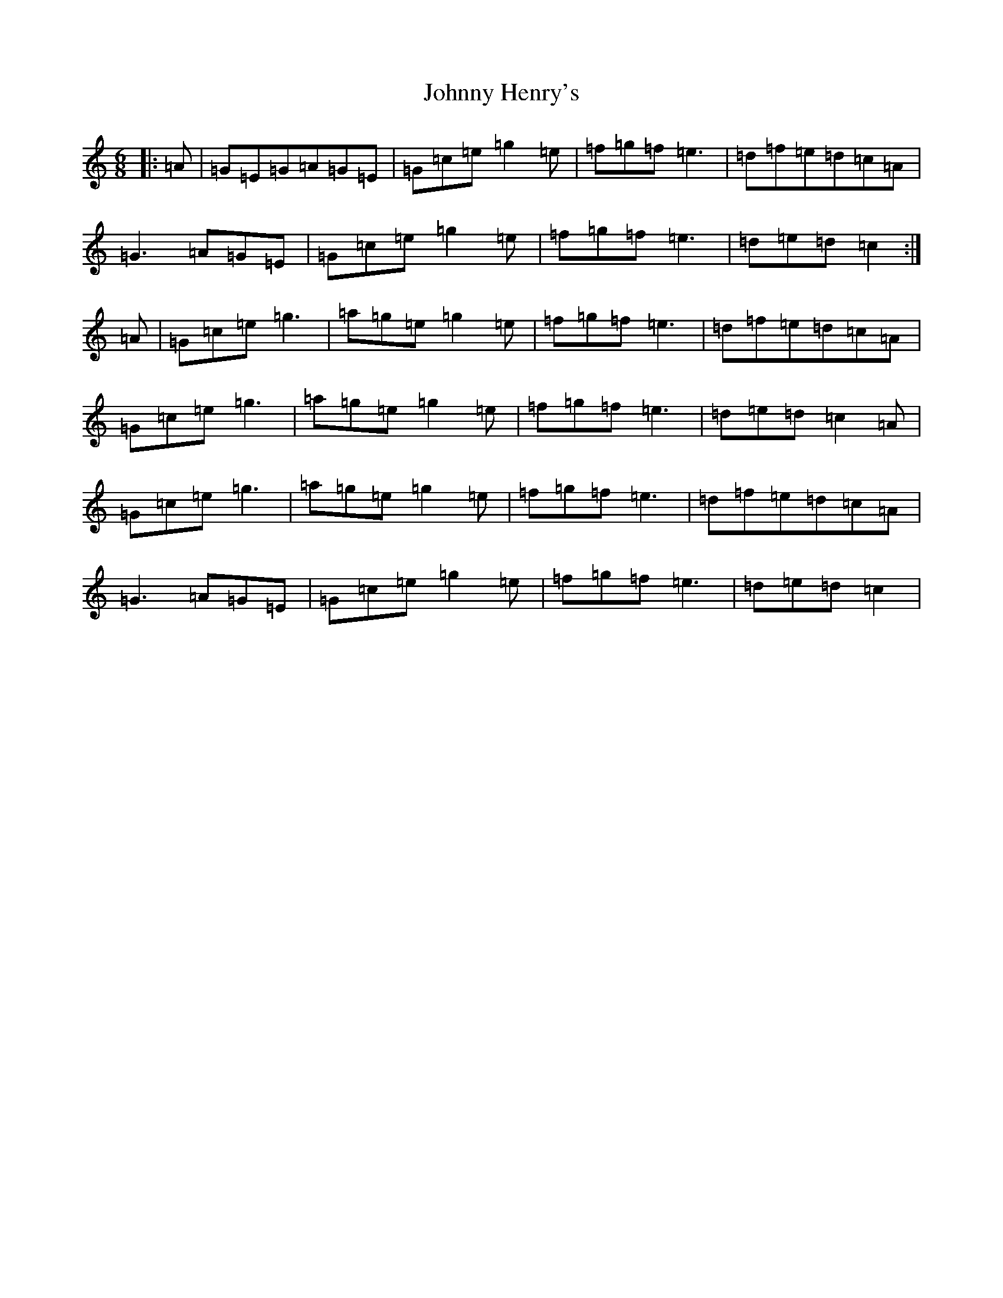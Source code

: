 X: 10938
T: Johnny Henry's
S: https://thesession.org/tunes/6130#setting6130
R: jig
M:6/8
L:1/8
K: C Major
|:=A|=G=E=G=A=G=E|=G=c=e=g2=e|=f=g=f=e3|=d=f=e=d=c=A|=G3=A=G=E|=G=c=e=g2=e|=f=g=f=e3|=d=e=d=c2:|=A|=G=c=e=g3|=a=g=e=g2=e|=f=g=f=e3|=d=f=e=d=c=A|=G=c=e=g3|=a=g=e=g2=e|=f=g=f=e3|=d=e=d=c2=A|=G=c=e=g3|=a=g=e=g2=e|=f=g=f=e3|=d=f=e=d=c=A|=G3=A=G=E|=G=c=e=g2=e|=f=g=f=e3|=d=e=d=c2|